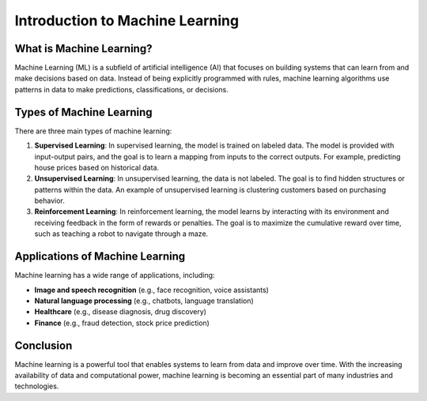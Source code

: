 .. _machine-learning-introduction:

Introduction to Machine Learning
================================

What is Machine Learning?
--------------------------
Machine Learning (ML) is a subfield of artificial intelligence (AI) that focuses on building systems that can learn from and make decisions based on data. Instead of being explicitly programmed with rules, machine learning algorithms use patterns in data to make predictions, classifications, or decisions.

Types of Machine Learning
--------------------------
There are three main types of machine learning:

1. **Supervised Learning**: 
   In supervised learning, the model is trained on labeled data. The model is provided with input-output pairs, and the goal is to learn a mapping from inputs to the correct outputs. For example, predicting house prices based on historical data.

2. **Unsupervised Learning**: 
   In unsupervised learning, the data is not labeled. The goal is to find hidden structures or patterns within the data. An example of unsupervised learning is clustering customers based on purchasing behavior.

3. **Reinforcement Learning**: 
   In reinforcement learning, the model learns by interacting with its environment and receiving feedback in the form of rewards or penalties. The goal is to maximize the cumulative reward over time, such as teaching a robot to navigate through a maze.

Applications of Machine Learning
--------------------------------
Machine learning has a wide range of applications, including:

- **Image and speech recognition** (e.g., face recognition, voice assistants)
- **Natural language processing** (e.g., chatbots, language translation)
- **Healthcare** (e.g., disease diagnosis, drug discovery)
- **Finance** (e.g., fraud detection, stock price prediction)

Conclusion
----------
Machine learning is a powerful tool that enables systems to learn from data and improve over time. With the increasing availability of data and computational power, machine learning is becoming an essential part of many industries and technologies.
